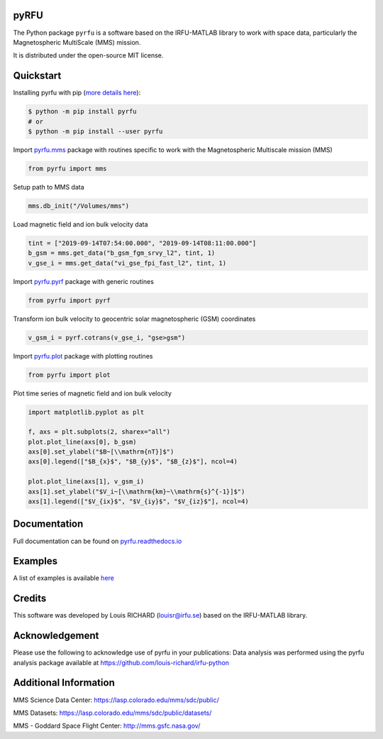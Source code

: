 .. -*- mode: rst -*-

pyRFU
=====

.. start-marker-intro-do-not-remove

.. |License| image:: https://img.shields.io/pypi/l/pyrfu
.. _License: https://opensource.org/licenses/MIT

.. |Python| image:: https://img.shields.io/pypi/pyversions/pyrfu.svg?logo=python
.. _Python: https://pypi.org/project/pyrfu/

.. |PyPi| image:: https://img.shields.io/pypi/v/pyrfu.svg?logo=pypi
.. _PyPi: https://pypi.org/project/pyrfu/

.. |Format| image:: https://img.shields.io/pypi/format/pyrfu?color=blue&logo=pypi
.. _Format: https://pypi.org/project/pyrfu/

.. |Wheel| image:: https://img.shields.io/pypi/wheel/pyrfu?logo=pypi&color=blue
.. _Wheel: https://pypi.org/project/pyrfu/

.. |Status| image:: https://img.shields.io/pypi/status/pyrfu?logo=pypi&color=blue
.. _Status: https://pypi.org/project/pyrfu/

.. |Downloads| image:: https://img.shields.io/pypi/dm/pyrfu?logo=pypi&color=blue
.. _Downloads: https://pypi.org/project/pyrfu/

.. |CI| image:: https://github.com/louis-richard/irfu-python/actions/workflows/tests.yml/badge.svg
.. _CI: https://github.com/louis-richard/irfu-python/actions/workflows/tests.yml

.. |PyLintB| image:: https://github.com/louis-richard/irfu-python/actions/workflows/pylint.yml/badge.svg
.. _PyLintB: https://github.com/louis-richard/irfu-python/actions/workflows/pylint.yml

.. |CodeQL| image:: https://github.com/louis-richard/irfu-python/actions/workflows/codeql.yml/badge.svg
.. _CodeQL: https://github.com/louis-richard/irfu-python/actions/workflows/codeql.yml

.. |CodeCov| image:: https://codecov.io/gh/louis-richard/irfu-python/coverage.svg?branch=main
.. _CodeCov: https://codecov.io/gh/louis-richard/irfu-python/branch/main

.. |Issues| image:: https://img.shields.io/github/issues/louis-richard/irfu-python?logo=github&color=9cf
.. _Issues: https://github.com/louis-richard/irfu-python/issues

.. |Commits| image:: https://img.shields.io/github/last-commit/louis-richard/irfu-python?logo=github&color=9cf
.. _Commits: https://github.com/louis-richard/irfu-python/commits/master

.. |Readthedocs| image:: https://img.shields.io/readthedocs/pyrfu?logo=read-the-docs&color=blueviolet
.. _Readthedocs: https://pyrfu.readthedocs.io/en/latest/

.. |Gitter| image:: https://img.shields.io/gitter/room/louis-richard/pyrfu?logo=gitter&color=orange
.. _Gitter: https://gitter.im/pyrfu

.. |Black| image:: https://img.shields.io/badge/code%20style-black-000000.svg
.. _Black: https://github.com/psf/black

|License|_ |Python|_ |PyPi|_ |Format|_ |Wheel|_ |Status|_ |Downloads|_ |CI|_
|PyLintB|_ |CodeQL|_ |CodeCov|_ |Issues|_ |Commits|_ |Readthedocs|_ |Gitter|_ |Black|_

The Python package ``pyrfu`` is a software based on the IRFU-MATLAB library to work with space data, particularly the Magnetospheric MultiScale (MMS) mission.

It is distributed under the open-source MIT license.

Quickstart
==========

Installing pyrfu with pip (`more details here <https://pyrfu.readthedocs.io/en/latest/installation.html>`_):

.. code-block:: console

    $ python -m pip install pyrfu
    # or
    $ python -m pip install --user pyrfu

Import `pyrfu.mms <https://pyrfu.readthedocs.io/en/latest/dev/pyrfu.mms.html>`_ package with routines specific to work with the
Magnetospheric Multiscale mission (MMS)

.. code:: python

    from pyrfu import mms

Setup path to MMS data

.. code:: python

    mms.db_init("/Volumes/mms")


Load magnetic field and ion bulk velocity data

.. code:: python

    tint = ["2019-09-14T07:54:00.000", "2019-09-14T08:11:00.000"]
    b_gsm = mms.get_data("b_gsm_fgm_srvy_l2", tint, 1)
    v_gse_i = mms.get_data("vi_gse_fpi_fast_l2", tint, 1)


Import `pyrfu.pyrf <https://pyrfu.readthedocs.io/en/latest/dev/pyrfu.pyrf.html>`_ package with generic routines

.. code:: python

    from pyrfu import pyrf

Transform ion bulk velocity to geocentric solar magnetospheric (GSM) coordinates

.. code:: python

    v_gsm_i = pyrf.cotrans(v_gse_i, "gse>gsm")

Import `pyrfu.plot <https://pyrfu.readthedocs.io/en/latest/dev/pyrfu.plot.html>`_ package with plotting routines

.. code:: python

    from pyrfu import plot


Plot time series of magnetic field and ion bulk velocity

.. code:: python

    import matplotlib.pyplot as plt

    f, axs = plt.subplots(2, sharex="all")
    plot.plot_line(axs[0], b_gsm)
    axs[0].set_ylabel("$B~[\\mathrm{nT}]$")
    axs[0].legend(["$B_{x}$", "$B_{y}$", "$B_{z}$"], ncol=4)

    plot.plot_line(axs[1], v_gsm_i)
    axs[1].set_ylabel("$V_i~[\\mathrm{km}~\\mathrm{s}^{-1}]$")
    axs[1].legend(["$V_{ix}$", "$V_{iy}$", "$V_{iz}$"], ncol=4)

.. end-marker-intro-do-not-remove

Documentation
=============
Full documentation can be found on `pyrfu.readthedocs.io <https://pyrfu.readthedocs.io/en/latest/index.html>`_

Examples
========
A list of examples is available `here <https://pyrfu.readthedocs.io/en/latest/examples/index.html>`_

Credits
=======
This software was developed by Louis RICHARD (louisr@irfu.se) based on the IRFU-MATLAB library.

Acknowledgement
===============
Please use the following to acknowledge use of pyrfu in your publications:
Data analysis was performed using the pyrfu analysis package available at https://github.com/louis-richard/irfu-python

Additional Information
======================
MMS Science Data Center: https://lasp.colorado.edu/mms/sdc/public/

MMS Datasets: https://lasp.colorado.edu/mms/sdc/public/datasets/

MMS - Goddard Space Flight Center: http://mms.gsfc.nasa.gov/
